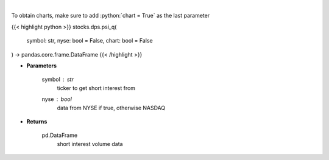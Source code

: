 .. role:: python(code)
    :language: python
    :class: highlight

|

.. raw:: html

    <h3>
    > Plots the short interest of a stock. This corresponds to the
    number of shares that have been sold short but have not yet been
    covered or closed out. Either NASDAQ or NYSE [Source: Quandl]
    </h3>

To obtain charts, make sure to add :python:`chart = True` as the last parameter

{{< highlight python >}}
stocks.dps.psi_q(
    symbol: str,
    nyse: bool = False,
    chart: bool = False
) -> pandas.core.frame.DataFrame
{{< /highlight >}}

* **Parameters**

    symbol : *str*
        ticker to get short interest from
    nyse : *bool*
        data from NYSE if true, otherwise NASDAQ

    
* **Returns**

    pd.DataFrame
        short interest volume data
    